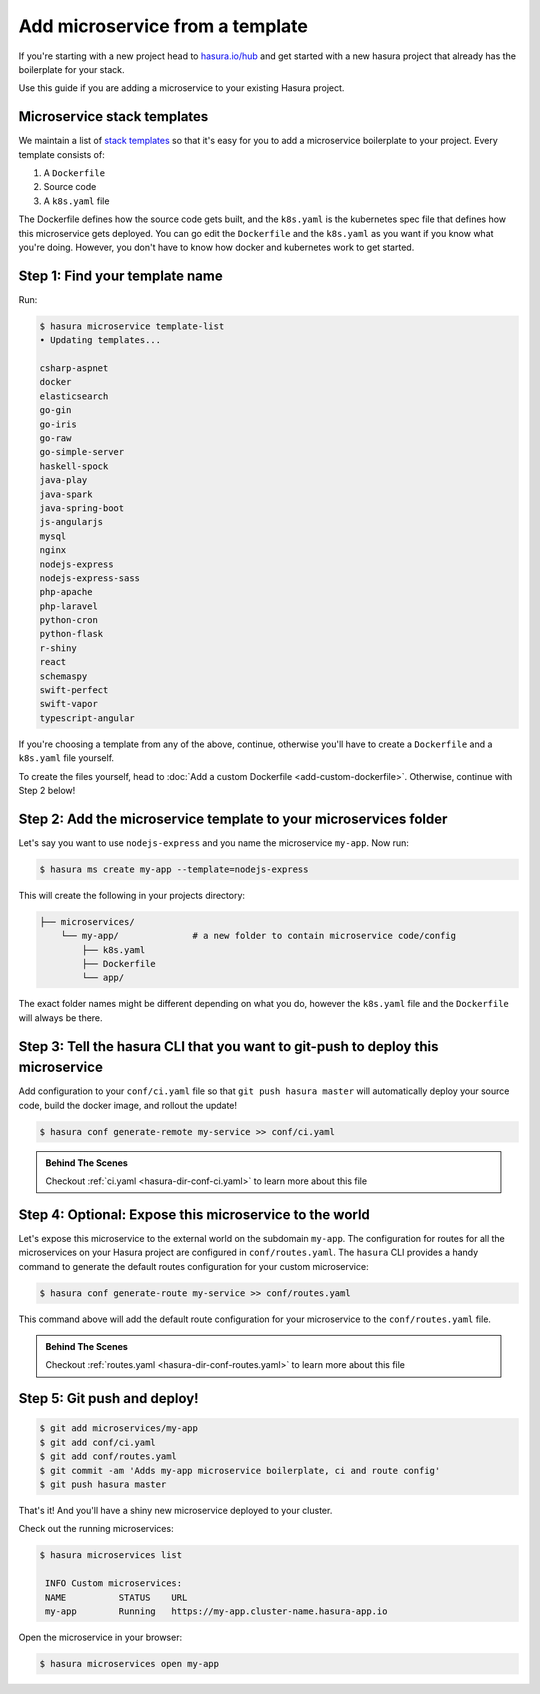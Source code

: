 .. _deploy-host-webapps:

Add microservice from a template
================================


If you're starting with a new project head to `hasura.io/hub <https://hasura.io/hub>`_
and get started with a
new hasura project that already has the boilerplate for your stack.

Use this guide if you are adding a microservice to your existing Hasura project.

Microservice stack templates
----------------------------

We maintain a list of `stack templates <https://github.com/hasura/microservice-templates>`_
so that it's easy for you to add a microservice boilerplate to
your project. Every template consists of:

1. A ``Dockerfile``
2. Source code
3. A ``k8s.yaml`` file

The Dockerfile defines how the source code gets built, and the ``k8s.yaml`` is the kubernetes spec
file that defines how this microservice gets deployed. You can go edit the ``Dockerfile`` and the
``k8s.yaml`` as you want if you know what you're doing. However, you don't have to know how docker
and kubernetes work to get started.

Step 1: Find your template name
-------------------------------

Run:

.. code-block:: bash

   $ hasura microservice template-list
   • Updating templates...

   csharp-aspnet
   docker
   elasticsearch
   go-gin
   go-iris
   go-raw
   go-simple-server
   haskell-spock
   java-play
   java-spark
   java-spring-boot
   js-angularjs
   mysql
   nginx
   nodejs-express
   nodejs-express-sass
   php-apache
   php-laravel
   python-cron
   python-flask
   r-shiny
   react
   schemaspy
   swift-perfect
   swift-vapor
   typescript-angular

If you're choosing a template from any of the above, continue, otherwise you'll have to create a ``Dockerfile`` and a ``k8s.yaml`` file yourself.

To create the files yourself, head to :doc:`Add a custom Dockerfile <add-custom-dockerfile>`.
Otherwise, continue with Step 2 below!

Step 2: Add the microservice template to your microservices folder
-------------------------------------------------------------------

Let's say you want to use ``nodejs-express`` and you name the microservice ``my-app``. Now run:

.. code-block:: bash

   $ hasura ms create my-app --template=nodejs-express

This will create the following in your projects directory:

.. code-block:: bash

   ├── microservices/
       └── my-app/              # a new folder to contain microservice code/config
           ├── k8s.yaml
           ├── Dockerfile
           └── app/

The exact folder names might be different depending on what you do, however the ``k8s.yaml`` file and the ``Dockerfile`` will always be there.

Step 3: Tell the hasura CLI that you want to git-push to deploy this microservice
---------------------------------------------------------------------------------

Add configuration to your ``conf/ci.yaml`` file so that ``git push hasura master`` will
automatically deploy your source code, build the docker image, and rollout the update!

.. code:: bash

   $ hasura conf generate-remote my-service >> conf/ci.yaml

.. admonition:: Behind The Scenes

   Checkout :ref:`ci.yaml <hasura-dir-conf-ci.yaml>` to learn more about this file 

Step 4: Optional: Expose this microservice to the world
-------------------------------------------------------

Let's expose this microservice to the external world on the subdomain ``my-app``.
The configuration for routes for all the microservices on your Hasura project
are configured in ``conf/routes.yaml``.
The ``hasura`` CLI provides a handy command to generate the
default routes configuration for your custom microservice:

.. code:: bash

    $ hasura conf generate-route my-service >> conf/routes.yaml

This command above will add the default route configuration for your microservice to the ``conf/routes.yaml`` file.

.. admonition:: Behind The Scenes

   Checkout :ref:`routes.yaml <hasura-dir-conf-routes.yaml>` to learn more about this file 

Step 5: Git push and deploy!
---------------------------

.. code:: bash

    $ git add microservices/my-app
    $ git add conf/ci.yaml
    $ git add conf/routes.yaml
    $ git commit -am 'Adds my-app microservice boilerplate, ci and route config'
    $ git push hasura master

That's it! And you'll have a shiny new microservice deployed to your cluster.

Check out the running microservices:

.. code:: bash

   $ hasura microservices list

    INFO Custom microservices:
    NAME          STATUS    URL
    my-app        Running   https://my-app.cluster-name.hasura-app.io


Open the microservice in your browser:

.. code:: bash

   $ hasura microservices open my-app

